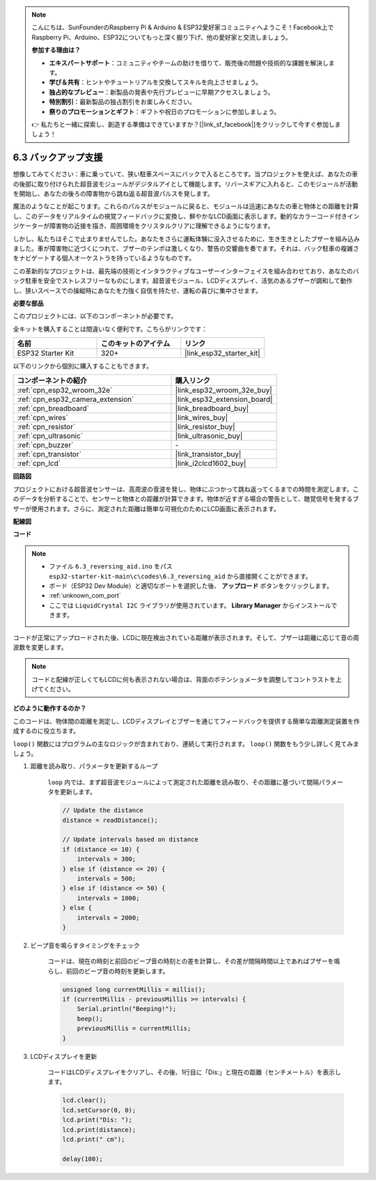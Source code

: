 .. note::

    こんにちは、SunFounderのRaspberry Pi & Arduino & ESP32愛好家コミュニティへようこそ！Facebook上でRaspberry Pi、Arduino、ESP32についてもっと深く掘り下げ、他の愛好家と交流しましょう。

    **参加する理由は？**

    - **エキスパートサポート**：コミュニティやチームの助けを借りて、販売後の問題や技術的な課題を解決します。
    - **学び＆共有**：ヒントやチュートリアルを交換してスキルを向上させましょう。
    - **独占的なプレビュー**：新製品の発表や先行プレビューに早期アクセスしましょう。
    - **特別割引**：最新製品の独占割引をお楽しみください。
    - **祭りのプロモーションとギフト**：ギフトや祝日のプロモーションに参加しましょう。

    👉 私たちと一緒に探索し、創造する準備はできていますか？[|link_sf_facebook|]をクリックして今すぐ参加しましょう！

.. _ar_reversing_aid:

6.3 バックアップ支援
======================
想像してみてください：車に乗っていて、狭い駐車スペースにバックで入るところです。当プロジェクトを使えば、あなたの車の後部に取り付けられた超音波モジュールがデジタルアイとして機能します。リバースギアに入れると、このモジュールが活動を開始し、あなたの後ろの障害物から跳ね返る超音波パルスを発します。

魔法のようなことが起こります。これらのパルスがモジュールに戻ると、モジュールは迅速にあなたの車と物体との距離を計算し、このデータをリアルタイムの視覚フィードバックに変換し、鮮やかなLCD画面に表示します。動的なカラーコード付きインジケーターが障害物の近接を描き、周囲環境をクリスタルクリアに理解できるようになります。

しかし、私たちはそこで止まりませんでした。あなたをさらに運転体験に没入させるために、生き生きとしたブザーを組み込みました。車が障害物に近づくにつれて、ブザーのテンポは激しくなり、警告の交響曲を奏でます。それは、バック駐車の複雑さをナビゲートする個人オーケストラを持っているようなものです。

この革新的なプロジェクトは、最先端の技術とインタラクティブなユーザーインターフェイスを組み合わせており、あなたのバック駐車を安全でストレスフリーなものにします。超音波モジュール、LCDディスプレイ、活気のあるブザーが調和して動作し、狭いスペースでの操縦時にあなたを力強く自信を持たせ、運転の喜びに集中させます。

**必要な部品**

このプロジェクトには、以下のコンポーネントが必要です。

全キットを購入することは間違いなく便利です。こちらがリンクです：

.. list-table::
    :widths: 20 20 20
    :header-rows: 1

    *   - 名前
        - このキットのアイテム
        - リンク
    *   - ESP32 Starter Kit
        - 320+
        - |link_esp32_starter_kit|

以下のリンクから個別に購入することもできます。

.. list-table::
    :widths: 30 20
    :header-rows: 1

    *   - コンポーネントの紹介
        - 購入リンク

    *   - :ref:`cpn_esp32_wroom_32e`
        - |link_esp32_wroom_32e_buy|
    *   - :ref:`cpn_esp32_camera_extension`
        - |link_esp32_extension_board|
    *   - :ref:`cpn_breadboard`
        - |link_breadboard_buy|
    *   - :ref:`cpn_wires`
        - |link_wires_buy|
    *   - :ref:`cpn_resistor`
        - |link_resistor_buy|
    *   - :ref:`cpn_ultrasonic`
        - |link_ultrasonic_buy|
    *   - :ref:`cpn_buzzer`
        - \-
    *   - :ref:`cpn_transistor`
        - |link_transistor_buy|
    *   - :ref:`cpn_lcd`
        - |link_i2clcd1602_buy|

**回路図**

.. image:: ../../img/circuit/circuit_6.4_reversing_aid.png
    :width: 800
    :align: center


プロジェクトにおける超音波センサーは、高周波の音波を発し、物体にぶつかって跳ね返ってくるまでの時間を測定します。このデータを分析することで、センサーと物体との距離が計算できます。物体が近すぎる場合の警告として、聴覚信号を発するブザーが使用されます。さらに、測定された距離は簡単な可視化のためにLCD画面に表示されます。

**配線図**

.. image:: ../../img/wiring/6.4_aid_ultrasonic_bb.png


**コード**

.. note::

    * ファイル ``6.3_reversing_aid.ino`` をパス ``esp32-starter-kit-main\c\codes\6.3_reversing_aid`` から直接開くことができます。
    * ボード（ESP32 Dev Module）と適切なポートを選択した後、 **アップロード** ボタンをクリックします。
    * :ref:`unknown_com_port`
    * ここでは ``LiquidCrystal I2C`` ライブラリが使用されています。 **Library Manager** からインストールできます。

.. raw:: html

    <iframe src=https://create.arduino.cc/editor/sunfounder01/c06deba0-36fd-4f17-8290-c7a39202e089/preview?embed style="height:510px;width:100%;margin:10px 0" frameborder=0></iframe>
    

コードが正常にアップロードされた後、LCDに現在検出されている距離が表示されます。そして、ブザーは距離に応じて音の周波数を変更します。

.. note:: 

    コードと配線が正しくてもLCDに何も表示されない場合は、背面のポテンショメータを調整してコントラストを上げてください。

**どのように動作するのか？**

このコードは、物体間の距離を測定し、LCDディスプレイとブザーを通じてフィードバックを提供する簡単な距離測定装置を作成するのに役立ちます。

``loop()`` 関数にはプログラムの主なロジックが含まれており、連続して実行されます。 ``loop()`` 関数をもう少し詳しく見てみましょう。

#. 距離を読み取り、パラメータを更新するループ

    ``loop`` 内では、まず超音波モジュールによって測定された距離を読み取り、その距離に基づいて間隔パラメータを更新します。

    .. code-block:: arduino

        // Update the distance
        distance = readDistance();

        // Update intervals based on distance
        if (distance <= 10) {
            intervals = 300;
        } else if (distance <= 20) {
            intervals = 500;
        } else if (distance <= 50) {
            intervals = 1000;
        } else {
            intervals = 2000;
        }

#. ビープ音を鳴らすタイミングをチェック

    コードは、現在の時刻と前回のビープ音の時刻との差を計算し、その差が間隔時間以上であればブザーを鳴らし、前回のビープ音の時刻を更新します。

    .. code-block:: arduino

        unsigned long currentMillis = millis();
        if (currentMillis - previousMillis >= intervals) {
            Serial.println("Beeping!");
            beep();
            previousMillis = currentMillis;
        }

#. LCDディスプレイを更新

    コードはLCDディスプレイをクリアし、その後、1行目に「Dis:」と現在の距離（センチメートル）を表示します。

    .. code-block:: arduino

        lcd.clear();
        lcd.setCursor(0, 0);
        lcd.print("Dis: ");
        lcd.print(distance);
        lcd.print(" cm");

        delay(100);

